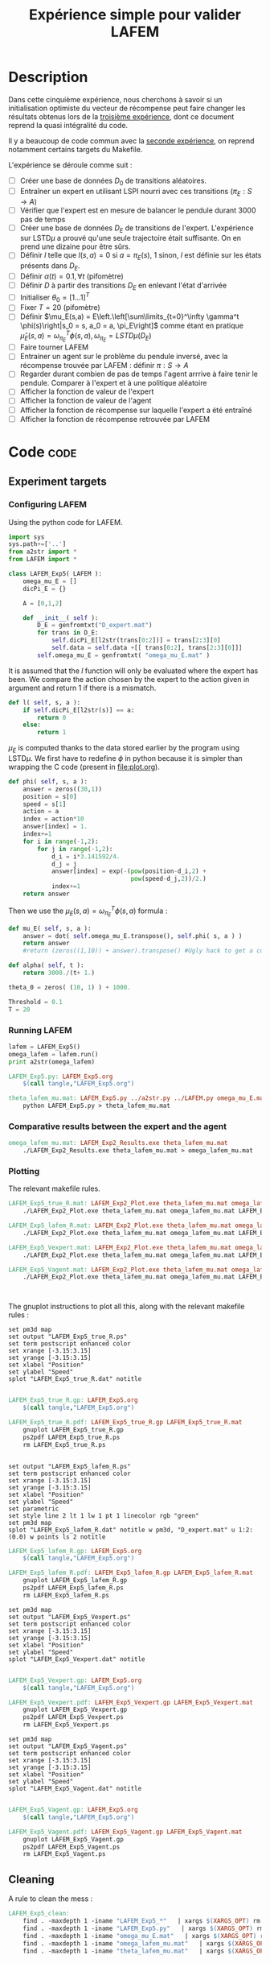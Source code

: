 #+TITLE: Expérience simple pour valider LAFEM
* Description

  Dans cette cinquième expérience, nous cherchons à savoir si un initialisation optimiste du vecteur de récompense peut faire changer les résultats obtenus lors de la [[file:LAFEM_Exp3.org][troisième expérience]], dont ce document reprend la quasi intégralité du code.

  Il y a beaucoup de code commun avec la [[file:LAFEM_Exp2.org][seconde expérience]], on reprend notamment certains targets du Makefile.

  L'expérience se déroule comme suit :
  - [ ] Créer une base de données $D_0$ de transitions aléatoires.
  - [ ] Entraîner un expert en utilisant LSPI nourri avec ces transitions ($\pi_E : S\rightarrow A$)
  - [ ] Vérifier que l'expert est en mesure de balancer le pendule durant 3000 pas de temps
  - [ ] Créer une base de données $D_E$ de transitions de l'expert. L'expérience sur LSTD$\mu$ a prouvé qu'une seule trajectoire était suffisante. On en prend une dizaine pour être sûrs.
  - [ ] Définir $l$ telle que $l(s,a) = 0$ si $a=\pi_E(s)$, $1$ sinon, $l$ est définie sur les états présents dans $D_E$.
  - [ ] Définir $\alpha(t) = 0.1,\forall t$ (pifomètre)
  - [ ] Définir $D$ à partir des transitions $D_E$ en enlevant l'état d'arrivée
  - [ ] Initialiser $\theta_0 = [1...1]^T$
  - [ ] Fixer $T=20$ (pifomètre)
  - [ ] Définir $\mu_E(s,a) = E\left.\left[\sum\limits_{t=0}^\infty \gamma^t \phi(s)\right|s_0 = s, a_0 = a, \pi_E\right]$ comme étant en pratique $\hat\mu_E(s,a) =  \omega^T_{\pi_E}\phi(s,a), \omega_{\pi_E} = LSTD\mu(D_E)$
  - [ ] Faire tourner LAFEM
  - [ ] Entrainer un agent sur le problème du pendule inversé, avec la récompense trouvée par LAFEM : définir $\pi : S\rightarrow A$
  - [ ] Regarder durant combien de pas de temps l'agent arrrive à faire tenir le pendule. Comparer à l'expert et à une politique aléatoire
  - [ ] Afficher la fonction de valeur de l'expert
  - [ ] Afficher la fonction de valeur de l'agent
  - [ ] Afficher la fonction de récompense sur laquelle l'expert a été entraîné
  - [ ] Afficher la fonction de récompense retrouvée par LAFEM

* Code								       :code:
** Experiment targets
*** Configuring LAFEM
     Using the python code for LAFEM.
#+begin_src python :tangle LAFEM_Exp5.py
import sys
sys.path+=['..']
from a2str import *
from LAFEM import *

class LAFEM_Exp5( LAFEM ):
    omega_mu_E = []
    dicPi_E = {}

    A = [0,1,2]

    def __init__( self ):
        D_E = genfromtxt("D_expert.mat")
        for trans in D_E:
            self.dicPi_E[l2str(trans[0:2])] = trans[2:3][0]
            self.data = self.data +[[ trans[0:2], trans[2:3][0]]]
        self.omega_mu_E = genfromtxt( "omega_mu_E.mat" )

#+end_src
     
     It is assumed that the $l$ function will only be evaluated where the expert has been. We compare the action chosen by the expert to the action given in argument and return 1 if there is a mismatch.
     
#+begin_src python :tangle LAFEM_Exp5.py
    def l( self, s, a ):
        if self.dicPi_E[l2str(s)] == a:
            return 0
        else:
            return 1
#+end_src
     
     $\mu_E$ is computed thanks to the data stored earlier by the program using LSTD$\mu$. We first have to redefine $\phi$ in python because it is simpler than wrapping the C code (present in [[file:plot.org]]). 

#+begin_src python :tangle LAFEM_Exp5.py
    def phi( self, s, a ):
        answer = zeros((30,1))
        position = s[0]
        speed = s[1]
        action = a
        index = action*10
        answer[index] = 1.
        index+=1
        for i in range(-1,2):
            for j in range(-1,2):
                d_i = i*3.141592/4.
                d_j = j
                answer[index] = exp(-(pow(position-d_i,2) +
                                      pow(speed-d_j,2))/2.)
                index+=1
        return answer
        
#+end_src
     Then we use the  $\mu_E(s,a) = \omega^T_{\pi_E}\phi(s,a)$ formula :
#+begin_src python :tangle LAFEM_Exp5.py
    def mu_E( self, s, a ):
        answer = dot( self.omega_mu_E.transpose(), self.phi( s, a ) )
        return answer
        #return (zeros((1,10)) + answer).transpose() #Ugly hack to get a column vector and not a line vector

    def alpha( self, t ):
        return 3000./(t+ 1.)

    theta_0 = zeros( (10, 1) ) + 1000.

    Threshold = 0.1
    T = 20

#+end_src

*** Running LAFEM
 #+begin_src python :tangle LAFEM_Exp5.py
lafem = LAFEM_Exp5()
omega_lafem = lafem.run()
print a2str(omega_lafem)
#+end_src

#+srcname: LAFEM_Exp5_make
#+begin_src makefile
LAFEM_Exp5.py: LAFEM_Exp5.org
	$(call tangle,"LAFEM_Exp5.org")

theta_lafem_mu.mat: LAFEM_Exp5.py ../a2str.py ../LAFEM.py omega_mu_E.mat D_expert.mat
	python LAFEM_Exp5.py > theta_lafem_mu.mat

#+end_src

*** Comparative results between the expert and the agent


#+srcname: LAFEM_Exp5_make
#+begin_src makefile
omega_lafem_mu.mat: LAFEM_Exp2_Results.exe theta_lafem_mu.mat
	./LAFEM_Exp2_Results.exe theta_lafem_mu.mat > omega_lafem_mu.mat

#+end_src

*** Plotting
The relevant makefile rules.

#+srcname: LAFEM_Exp5_make
#+begin_src makefile
LAFEM_Exp5_true_R.mat: LAFEM_Exp2_Plot.exe theta_lafem_mu.mat omega_lafem_mu.mat 
	./LAFEM_Exp2_Plot.exe theta_lafem_mu.mat omega_lafem_mu.mat LAFEM_Exp5

LAFEM_Exp5_lafem_R.mat: LAFEM_Exp2_Plot.exe theta_lafem_mu.mat omega_lafem_mu.mat
	./LAFEM_Exp2_Plot.exe theta_lafem_mu.mat omega_lafem_mu.mat LAFEM_Exp5

LAFEM_Exp5_Vexpert.mat: LAFEM_Exp2_Plot.exe theta_lafem_mu.mat omega_lafem_mu.mat 
	./LAFEM_Exp2_Plot.exe theta_lafem_mu.mat omega_lafem_mu.mat LAFEM_Exp5

LAFEM_Exp5_Vagent.mat: LAFEM_Exp2_Plot.exe theta_lafem_mu.mat omega_lafem_mu.mat 
	./LAFEM_Exp2_Plot.exe theta_lafem_mu.mat omega_lafem_mu.mat LAFEM_Exp5



#+end_src

The gnuplot instructions to plot all this, along with the relevant makefile rules :
#+begin_src gnuplot :tangle LAFEM_Exp5_true_R.gp
set pm3d map
set output "LAFEM_Exp5_true_R.ps"
set term postscript enhanced color
set xrange [-3.15:3.15]
set yrange [-3.15:3.15]
set xlabel "Position"
set ylabel "Speed"
splot "LAFEM_Exp5_true_R.dat" notitle

#+end_src

#+srcname: LAFEM_Exp5_make
#+begin_src makefile
LAFEM_Exp5_true_R.gp: LAFEM_Exp5.org
	$(call tangle,"LAFEM_Exp5.org")

LAFEM_Exp5_true_R.pdf: LAFEM_Exp5_true_R.gp LAFEM_Exp5_true_R.mat
	gnuplot LAFEM_Exp5_true_R.gp
	ps2pdf LAFEM_Exp5_true_R.ps
	rm LAFEM_Exp5_true_R.ps

#+end_src

#+begin_src gnuplot :tangle LAFEM_Exp5_lafem_R.gp

set output "LAFEM_Exp5_lafem_R.ps"
set term postscript enhanced color
set xrange [-3.15:3.15]
set yrange [-3.15:3.15]
set xlabel "Position"
set ylabel "Speed"
set parametric
set style line 2 lt 1 lw 1 pt 1 linecolor rgb "green"
set pm3d map
splot "LAFEM_Exp5_lafem_R.dat" notitle w pm3d, "D_expert.mat" u 1:2:(0.0) w points ls 2 notitle
#+end_src

#+srcname: LAFEM_Exp5_make
#+begin_src makefile
LAFEM_Exp5_lafem_R.gp: LAFEM_Exp5.org
	$(call tangle,"LAFEM_Exp5.org")

LAFEM_Exp5_lafem_R.pdf: LAFEM_Exp5_lafem_R.gp LAFEM_Exp5_lafem_R.mat
	gnuplot LAFEM_Exp5_lafem_R.gp
	ps2pdf LAFEM_Exp5_lafem_R.ps
	rm LAFEM_Exp5_lafem_R.ps

#+end_src


#+begin_src gnuplot :tangle LAFEM_Exp5_Vexpert.gp
set pm3d map
set output "LAFEM_Exp5_Vexpert.ps"
set term postscript enhanced color
set xrange [-3.15:3.15]
set yrange [-3.15:3.15]
set xlabel "Position"
set ylabel "Speed"
splot "LAFEM_Exp5_Vexpert.dat" notitle

#+end_src

#+srcname: LAFEM_Exp5_make
#+begin_src makefile
LAFEM_Exp5_Vexpert.gp: LAFEM_Exp5.org
	$(call tangle,"LAFEM_Exp5.org")

LAFEM_Exp5_Vexpert.pdf: LAFEM_Exp5_Vexpert.gp LAFEM_Exp5_Vexpert.mat
	gnuplot LAFEM_Exp5_Vexpert.gp
	ps2pdf LAFEM_Exp5_Vexpert.ps
	rm LAFEM_Exp5_Vexpert.ps

#+end_src

#+begin_src gnuplot :tangle LAFEM_Exp5_Vagent.gp
set pm3d map
set output "LAFEM_Exp5_Vagent.ps"
set term postscript enhanced color
set xrange [-3.15:3.15]
set yrange [-3.15:3.15]
set xlabel "Position"
set ylabel "Speed"
splot "LAFEM_Exp5_Vagent.dat" notitle

#+end_src

#+srcname: LAFEM_Exp5_make
#+begin_src makefile
LAFEM_Exp5_Vagent.gp: LAFEM_Exp5.org
	$(call tangle,"LAFEM_Exp5.org")

LAFEM_Exp5_Vagent.pdf: LAFEM_Exp5_Vagent.gp LAFEM_Exp5_Vagent.mat
	gnuplot LAFEM_Exp5_Vagent.gp
	ps2pdf LAFEM_Exp5_Vagent.ps
	rm LAFEM_Exp5_Vagent.ps

#+end_src

** Cleaning
   A rule to clean the mess :
  #+srcname: LAFEM_Exp5_clean_make
  #+begin_src makefile
LAFEM_Exp5_clean:
	find . -maxdepth 1 -iname "LAFEM_Exp5_*"   | xargs $(XARGS_OPT) rm
	find . -maxdepth 1 -iname "LAFEM_Exp5.py"   | xargs $(XARGS_OPT) rm
	find . -maxdepth 1 -iname "omega_mu_E.mat"   | xargs $(XARGS_OPT) rm
	find . -maxdepth 1 -iname "omega_lafem_mu.mat"   | xargs $(XARGS_OPT) rm
	find . -maxdepth 1 -iname "theta_lafem_mu.mat"   | xargs $(XARGS_OPT) rm
  #+end_src

* Résultats
